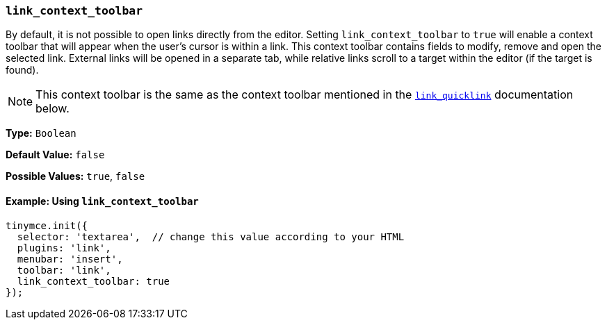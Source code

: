 [[link_context_toolbar]]
=== `link_context_toolbar`

By default, it is not possible to open links directly from the editor. Setting `link_context_toolbar` to `true` will enable a context toolbar that will appear when the user's cursor is within a link. This context toolbar contains fields to modify, remove and open the selected link. External links will be opened in a separate tab, while relative links scroll to a target within the editor (if the target is found).

NOTE: This context toolbar is the same as the context toolbar mentioned in the xref:link.adoc#link_quicklink[`link_quicklink`] documentation below.

*Type:* `Boolean`

*Default Value:* `false`

*Possible Values:* `true`, `false`

==== Example: Using `link_context_toolbar`

[source, js]
----
tinymce.init({
  selector: 'textarea',  // change this value according to your HTML
  plugins: 'link',
  menubar: 'insert',
  toolbar: 'link',
  link_context_toolbar: true
});
----
